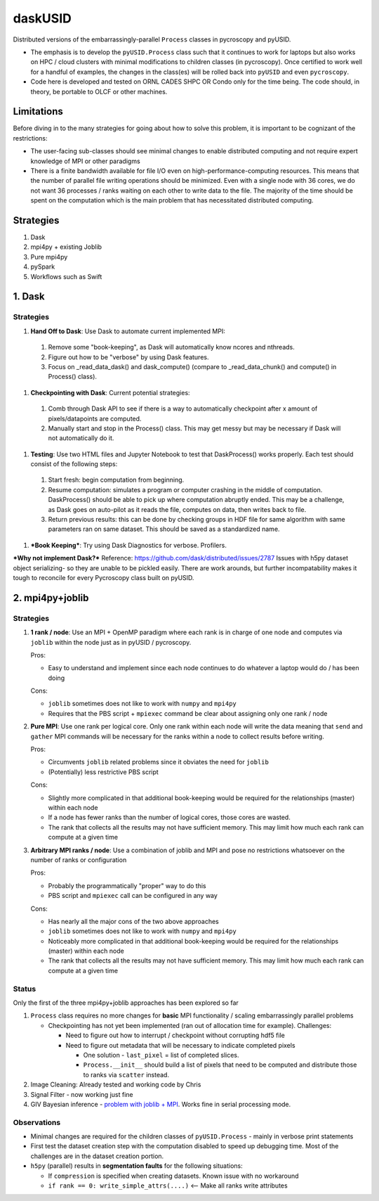 daskUSID
=======

Distributed versions of the embarrassingly-parallel ``Process`` classes in pycroscopy and pyUSID.

* The emphasis is to develop the ``pyUSID.Process`` class such that it continues to work for laptops but also works on HPC / cloud clusters with minimal modifications to children classes (in pycroscopy).
  Once certified to work well for a handful of examples, the changes in the class(es) will be rolled back into ``pyUSID`` and even ``pycroscopy``.
* Code here is developed and tested on ORNL CADES SHPC OR Condo only for the time being. The code should, in theory, be portable to OLCF or other machines.

Limitations
-----------
Before diving in to the many strategies for going about how to solve this problem, it is important to be cognizant of the restrictions:

* The user-facing sub-classes should see minimal changes to enable distributed computing and not require expert knowledge of MPI or other paradigms
* There is a finite bandwidth available for file I/O even on high-performance-computing resources. This means that the number of parallel file writing
  operations should be minimized. Even with a single node with 36 cores, we do not want 36 processes / ranks waiting on each other to write data to the file.
  The majority of the time should be spent on the computation which is the main problem that has necessitated distributed computing.

Strategies
----------
1. Dask
2. mpi4py + existing Joblib
3. Pure mpi4py
4. pySpark
5. Workflows such as Swift

1. Dask
----------------
Strategies
~~~~~~~~~~
#. **Hand Off to Dask**: Use Dask to automate current implemented MPI: 
  1. Remove some "book-keeping", as Dask will automatically know ncores and nthreads. 
  2. Figure out how to be "verbose" by using Dask features.
  3. Focus on _read_data_dask() and dask_compute() (compare to _read_data_chunk() and compute() in Process() class).

#. **Checkpointing with Dask**: Current potential strategies:
  1. Comb through Dask API to see if there is a way to automatically checkpoint after x amount of pixels/datapoints are computed.
  2. Manually start and stop in the Process() class. This may get messy but may be necessary if Dask will not automatically do it.
  
#. **Testing**: Use two HTML files and Jupyter Notebook to test that DaskProcess() works properly. Each test should consist of the following steps:
  1. Start fresh: begin computation from beginning.
  2. Resume computation: simulates a program or computer crashing in the middle of computation. DaskProcess() should be able to pick up where computation abruptly ended. This may be a challenge, as Dask goes on auto-pilot as it reads the file, computes on data, then writes back to file. 
  3. Return previous results: this can be done by checking groups in HDF file for same algorithm with same parameters ran on same dataset. This should be saved as a standardized name.
  
#. ***Book Keeping***: Try using Dask Diagnostics for verbose. Profilers.

***Why not implement Dask?***
Reference: https://github.com/dask/distributed/issues/2787
Issues with h5py dataset object serializing- so they are unable to be pickled easily. There are work arounds, but further incompatability makes it tough to reconcile for every Pycroscopy class built on pyUSID.

2. mpi4py+joblib
----------------
Strategies
~~~~~~~~~~
#. **1 rank / node**: Use an MPI + OpenMP paradigm where each rank is in charge of one node and computes via ``joblib`` within the node just as in pyUSID / pycroscopy.

   Pros:

   * Easy to understand and implement since each node continues to do whatever a laptop would do / has been doing

   Cons:

   * ``joblib`` sometimes does not like to work with ``numpy`` and ``mpi4py``
   * Requires that the PBS script + ``mpiexec`` command be clear about assigning only one rank / node

#. **Pure MPI**: Use one rank per logical core. Only one rank within each node will write the data meaning that ``send`` and ``gather`` MPI commands will be necessary
   for the ranks within a node to collect results before writing.

   Pros:

   * Circumvents ``joblib`` related problems since it obviates the need for ``joblib``
   * (Potentially) less restrictive PBS script

   Cons:

   * Slightly more complicated in that additional book-keeping would be required for the relationships (master) within each node
   * If a node has fewer ranks than the number of logical cores, those cores are wasted.
   * The rank that collects all the results may not have sufficient memory. This may limit how much each rank can compute at a given time

#. **Arbitrary MPI ranks / node**: Use a combination of joblib and MPI and pose no restrictions whatsoever on the number of ranks or configuration

   Pros:

   * Probably the programmatically "proper" way to do this
   * PBS script and ``mpiexec`` call can be configured in any way

   Cons:

   * Has nearly all the major cons of the two above approaches
   * ``joblib`` sometimes does not like to work with ``numpy`` and ``mpi4py``
   * Noticeably more complicated in that additional book-keeping would be required for the relationships (master) within each node
   * The rank that collects all the results may not have sufficient memory. This may limit how much each rank can compute at a given time

Status
~~~~~~
Only the first of the three mpi4py+joblib approaches has been explored so far

#. ``Process`` class requires no more changes for **basic** MPI functionality / scaling embarrassingly parallel problems

   * Checkpointing has not yet been implemented (ran out of allocation time for example). Challenges:

     * Need to figure out how to interrupt / checkpoint without corrupting hdf5 file
     * Need to figure out metadata that will be necessary to indicate completed pixels

       * One solution - ``last_pixel`` = list of completed slices.
       * ``Process.__init__`` should build a list of pixels that need to be computed and distribute those to ranks via ``scatter`` instead.
#. Image Cleaning: Already tested and working code by Chris
#. Signal Filter - now working just fine
#. GIV Bayesian inference - `problem with joblib + MPI <./giv_bayesian/bayesian_script_mpi.py>`_. Works fine in serial processing mode.

Observations
~~~~~~~~~~~~
* Minimal changes are required for the children classes of ``pyUSID.Process`` - mainly in verbose print statements
* First test the dataset creation step with the computation disabled to speed up debugging time. Most of the challenges are in the dataset creation portion.
* ``h5py`` (parallel) results in **segmentation faults** for the following situations:

  * If ``compression`` is specified when creating datasets. Known issue with no workaround
  * ``if rank == 0: write_simple_attrs(....)`` <-- Make all ranks write attributes
